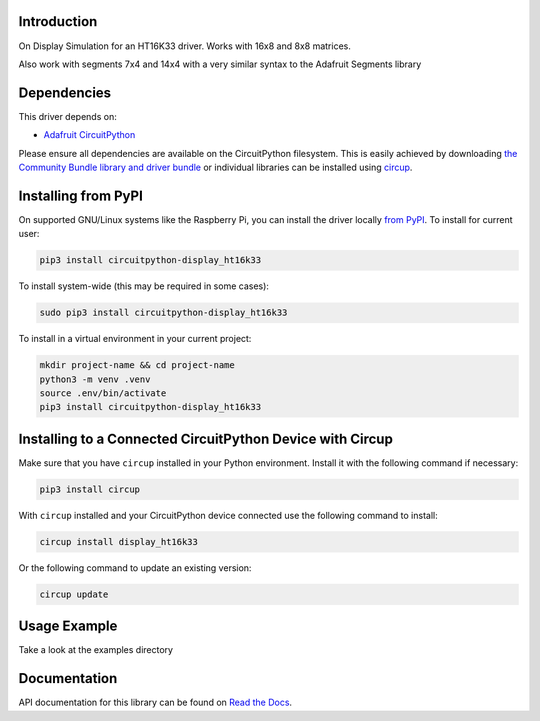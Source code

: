 Introduction
============


.. image:: https://readthedocs.org/projects/circuitpython-display-ht16k33/badge/?version=latest
    :target: https://circuitpython-display-ht16k33.readthedocs.io/
    :alt: Documentation Status


.. image:: https://img.shields.io/pypi/v/circuitpython-display-ht16k33.svg
    :alt: latest version on PyPI
    :target: https://pypi.python.org/pypi/circuitpython-display-ht16k33

.. image:: https://static.pepy.tech/personalized-badge/circuitpython-display-ht16k33?period=total&units=international_system&left_color=grey&right_color=blue&left_text=Pypi%20Downloads
    :alt: Total PyPI downloads
    :target: https://pepy.tech/project/circuitpython-display-ht16k33

.. image:: https://github.com/jposada202020/CircuitPython_DISPLAY_HT16K33/workflows/Build%20CI/badge.svg
    :target: https://github.com/jposada202020/CircuitPython_DISPLAY_HT16K33/actions
    :alt: Build Status

.. image:: https://img.shields.io/badge/code%20style-black-000000.svg
    :target: https://github.com/psf/black
    :alt: Code Style: Black

On Display Simulation for an HT16K33 driver. Works with 16x8 and 8x8 matrices.

.. image:: https://github.com/jposada202020/CircuitPython_DISPLAY_HT16K33/blob/master/docs/7mwahe.gif

Also work with segments 7x4 and 14x4 with a very similar syntax to the Adafruit Segments library

.. image:: https://github.com/jposada202020/CircuitPython_DISPLAY_HT16K33/blob/master/docs/segments.jpg


Dependencies
=============
This driver depends on:

* `Adafruit CircuitPython <https://github.com/adafruit/circuitpython>`_

Please ensure all dependencies are available on the CircuitPython filesystem.
This is easily achieved by downloading
`the Community Bundle library and driver bundle <https://circuitpython.org/libraries>`_
or individual libraries can be installed using
`circup <https://github.com/adafruit/circup>`_.


Installing from PyPI
=====================

On supported GNU/Linux systems like the Raspberry Pi, you can install the driver locally `from
PyPI <https://pypi.org/project/circuitpython-display_ht16k33/>`_.
To install for current user:

.. code-block:: shell

    pip3 install circuitpython-display_ht16k33

To install system-wide (this may be required in some cases):

.. code-block:: shell

    sudo pip3 install circuitpython-display_ht16k33

To install in a virtual environment in your current project:

.. code-block:: shell

    mkdir project-name && cd project-name
    python3 -m venv .venv
    source .env/bin/activate
    pip3 install circuitpython-display_ht16k33

Installing to a Connected CircuitPython Device with Circup
==========================================================

Make sure that you have ``circup`` installed in your Python environment.
Install it with the following command if necessary:

.. code-block:: shell

    pip3 install circup

With ``circup`` installed and your CircuitPython device connected use the
following command to install:

.. code-block:: shell

    circup install display_ht16k33

Or the following command to update an existing version:

.. code-block:: shell

    circup update

Usage Example
=============

Take a look at the examples directory

Documentation
=============
API documentation for this library can be found on `Read the Docs <https://circuitpython-display-ht16k33.readthedocs.io/>`_.
